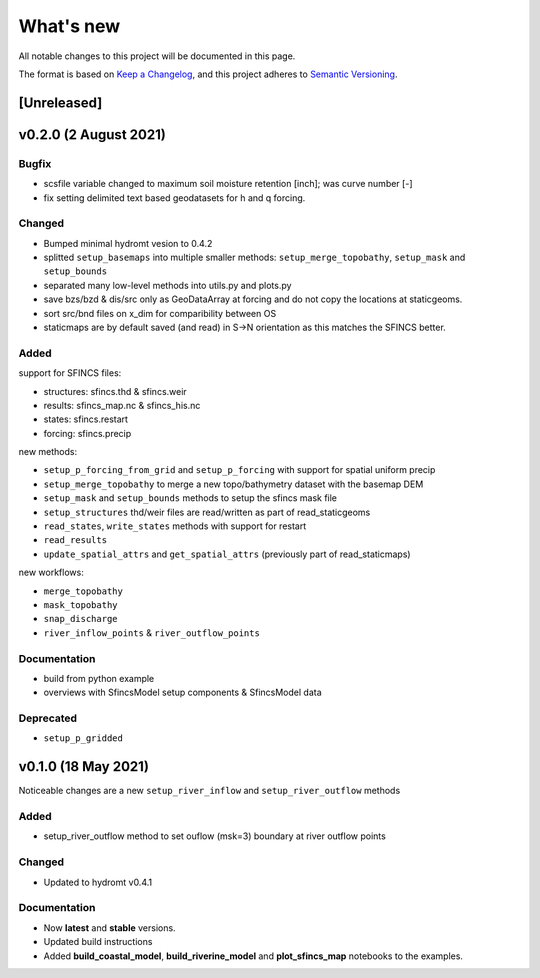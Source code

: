What's new
==========
All notable changes to this project will be documented in this page.

The format is based on `Keep a Changelog`_, and this project adheres to
`Semantic Versioning`_.

[Unreleased]
------------

v0.2.0 (2 August 2021)
---------------------

Bugfix
^^^^^^
- scsfile variable changed to maximum soil moisture retention [inch]; was curve number [-]
- fix setting delimited text based geodatasets for h and q forcing.

Changed
^^^^^^^
- Bumped minimal hydromt vesion to 0.4.2
- splitted ``setup_basemaps`` into multiple smaller methods: ``setup_merge_topobathy``, ``setup_mask`` and ``setup_bounds``
- separated many low-level methods into utils.py and plots.py
- save bzs/bzd & dis/src only as GeoDataArray at forcing and do not copy the locations at staticgeoms.
- sort src/bnd files on x_dim for comparibility between OS
- staticmaps are by default saved (and read) in S->N orientation as this matches the SFINCS better.


Added
^^^^^
support for SFINCS files:

- structures: sfincs.thd & sfincs.weir
- results: sfincs_map.nc & sfincs_his.nc
- states: sfincs.restart
- forcing: sfincs.precip

new methods:

- ``setup_p_forcing_from_grid`` and ``setup_p_forcing`` with support for spatial uniform precip
- ``setup_merge_topobathy`` to merge a new topo/bathymetry dataset with the basemap DEM
- ``setup_mask`` and ``setup_bounds`` methods to setup the sfincs mask file
- ``setup_structures`` thd/weir files are read/written as part of read_staticgeoms
- ``read_states``, ``write_states`` methods with support for restart
- ``read_results`` 
- ``update_spatial_attrs`` and ``get_spatial_attrs`` (previously part of read_staticmaps)

new workflows: 

- ``merge_topobathy``
- ``mask_topobathy``
- ``snap_discharge``
- ``river_inflow_points`` & ``river_outflow_points`` 

Documentation
^^^^^^^^^^^^^
- build from python example
- overviews with SfincsModel setup components & SfincsModel data

Deprecated
^^^^^^^^^^^
- ``setup_p_gridded``

v0.1.0 (18 May 2021)
--------------------
Noticeable changes are a new ``setup_river_inflow`` and ``setup_river_outflow`` methods

Added
^^^^^

- setup_river_outflow method to set ouflow (msk=3) boundary at river outflow points

Changed
^^^^^^^

- Updated to hydromt v0.4.1


Documentation
^^^^^^^^^^^^^

- Now **latest** and **stable** versions.
- Updated build instructions
- Added **build_coastal_model**, **build_riverine_model** and **plot_sfincs_map** notebooks to the examples.


.. _Keep a Changelog: https://keepachangelog.com/en/1.0.0/
.. _Semantic Versioning: https://semver.org/spec/v2.0.0.html